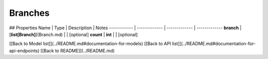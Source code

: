 ############
Branches
############


## Properties
Name | Type | Description | Notes
------------ | ------------- | ------------- | -------------
**branch** | [**list[Branch]**](Branch.md) |  | [optional] 
**count** | **int** |  | [optional] 

[[Back to Model list]](../README.md#documentation-for-models) [[Back to API list]](../README.md#documentation-for-api-endpoints) [[Back to README]](../README.md)


